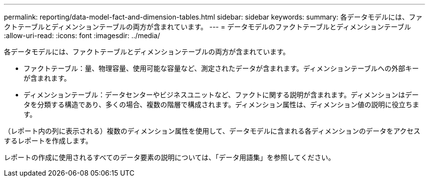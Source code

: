 ---
permalink: reporting/data-model-fact-and-dimension-tables.html 
sidebar: sidebar 
keywords:  
summary: 各データモデルには、ファクトテーブルとディメンションテーブルの両方が含まれています。 
---
= データモデルのファクトテーブルとディメンションテーブル
:allow-uri-read: 
:icons: font
:imagesdir: ../media/


[role="lead"]
各データモデルには、ファクトテーブルとディメンションテーブルの両方が含まれています。

* ファクトテーブル：量、物理容量、使用可能な容量など、測定されたデータが含まれます。ディメンションテーブルへの外部キーが含まれます。
* ディメンションテーブル：データセンターやビジネスユニットなど、ファクトに関する説明が含まれます。ディメンションはデータを分類する構造であり、多くの場合、複数の階層で構成されます。ディメンション属性は、ディメンション値の説明に役立ちます。


（レポート内の列に表示される）複数のディメンション属性を使用して、データモデルに含まれる各ディメンションのデータをアクセスするレポートを作成します。

レポートの作成に使用されるすべてのデータ要素の説明については、「データ用語集」を参照してください。
